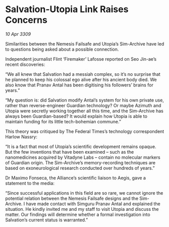 * Salvation-Utopia Link Raises Concerns

/10 Apr 3309/

Similarities between the Nemesis Failsafe and Utopia’s Sim-Archive have led to questions being asked about a possible connection. 

Independent journalist Flint ‘Firemaker’ Lafosse reported on Seo Jin-ae’s recent discoveries: 

“We all knew that Salvation had a messiah complex, so it’s no surprise that he planned to keep his colossal ego alive after his ancient body died. We also know that Pranav Antal has been digitising his followers’ brains for years.” 

“My question is: did Salvation modify Antal’s system for his own private use, rather than reverse-engineer Guardian technology? Or maybe Azimuth and Utopia were secretly working together all this time, and the Sim-Archive has always been Guardian-based? It would explain how Utopia is able to maintain funding for its little tech-bohemian commune.” 

This theory was critiqued by The Federal Times’s technology correspondent Harlow Nassry: 

“It is a fact that most of Utopia’s scientific development remains opaque. But the few inventions that have been examined – such as the nanomedicines acquired by Vitadyne Labs – contain no molecular markers of Guardian origin. The Sim-Archive’s memory-recording techniques are based on exoneurological research conducted over hundreds of years.” 

Dr Maximo Fonseca, the Alliance’s scientific liaison to Aegis, gave a statement to the media: 

“Since successful applications in this field are so rare, we cannot ignore the potential relation between the Nemesis Failsafe designs and the Sim-Archive. I have made contact with Simguru Pranav Antal and explained the situation. He kindly invited me and my staff to visit Utopia and discuss the matter. Our findings will determine whether a formal investigation into Salvation’s current status is warranted.”